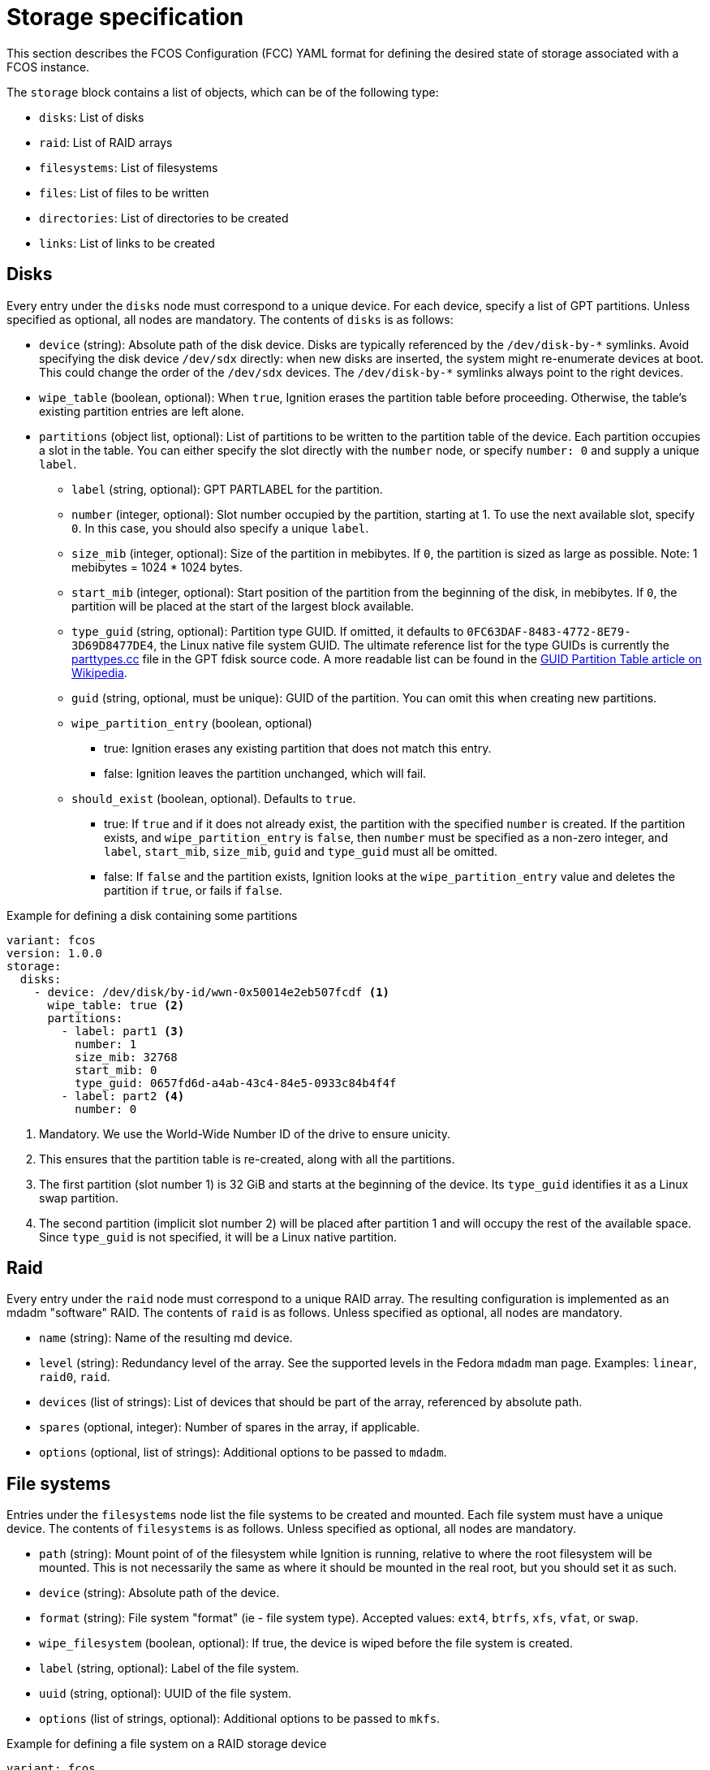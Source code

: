 = Storage specification

This section describes the FCOS Configuration (FCC) YAML format for defining the desired state of storage associated with a FCOS instance.

The `storage` block contains a list of objects, which can be of the following type:

* `disks`: List of disks
* `raid`: List of RAID arrays
* `filesystems`: List of filesystems
* `files`: List of files to be written
* `directories`: List of directories to be created
* `links`: List of links to be created

== Disks
Every entry under the `disks` node must correspond to a unique device. For each device, specify a list of GPT partitions. Unless specified as optional, all nodes are mandatory. The contents of `disks` is as follows:

* `device` (string): Absolute path of the disk device. Disks are typically referenced by the `+/dev/disk-by-*+` symlinks. Avoid specifying the disk device `/dev/sdx` directly: when new disks are inserted, the system might re-enumerate devices at boot. This could change the order of the `/dev/sdx` devices. The `+/dev/disk-by-*+` symlinks always point to the right devices.
* `wipe_table` (boolean, optional): When `true`, Ignition erases the partition table before proceeding. Otherwise, the table's existing partition entries are left alone.
* `partitions` (object list, optional): List of partitions to be written to the partition table of the device. Each partition occupies a slot in the table. You can either specify the slot directly with the `number` node, or specify `number: 0` and supply a unique `label`.
** `label` (string, optional): GPT PARTLABEL for the partition.
** `number` (integer, optional): Slot number occupied by the partition, starting at 1. To use the next available slot, specify `0`. In this case, you should also specify a unique `label`.
** `size_mib` (integer, optional): Size of the partition in mebibytes. If `0`, the partition is sized as large as possible. Note: 1 mebibytes = 1024 * 1024 bytes.
** `start_mib` (integer, optional): Start position of the partition from the beginning of the disk, in mebibytes. If `0`, the partition will be placed at the start of the largest block available.
** `type_guid` (string, optional): Partition type GUID. If omitted, it defaults to `0FC63DAF-8483-4772-8E79-3D69D8477DE4`, the Linux native file system GUID. The ultimate reference list for the type GUIDs is currently the https://sourceforge.net/p/gptfdisk/code/ci/master/tree/parttypes.cc[parttypes.cc] file in the GPT fdisk source code. A more readable list can be found in the https://en.wikipedia.org/wiki/GUID_Partition_Table#Partition_type_GUIDs[GUID Partition Table article on Wikipedia].
** `guid` (string, optional, must be unique): GUID of the partition. You can omit this when creating new partitions.
** `wipe_partition_entry` (boolean, optional)
*** true: Ignition erases any existing partition that does not match this entry.
*** false: Ignition leaves the partition unchanged, which will fail.
** `should_exist` (boolean, optional). Defaults to `true`.
*** true: If `true` and if it does not already exist, the partition with the specified `number` is created. If the partition exists, and `wipe_partition_entry` is `false`, then `number` must be specified as a non-zero integer, and `label`, `start_mib`, `size_mib`, `guid` and `type_guid` must all be omitted.
*** false: If `false` and the partition exists, Ignition looks at the `wipe_partition_entry` value and deletes the partition if `true`, or fails if `false`.

.Example for defining a disk containing some partitions
[source,yaml]
----
variant: fcos
version: 1.0.0
storage:
  disks:
    - device: /dev/disk/by-id/wwn-0x50014e2eb507fcdf <1>
      wipe_table: true <2>
      partitions:
        - label: part1 <3>
          number: 1
          size_mib: 32768
          start_mib: 0
          type_guid: 0657fd6d-a4ab-43c4-84e5-0933c84b4f4f
        - label: part2 <4>
          number: 0
----
<1> Mandatory. We use the World-Wide Number ID of the drive to ensure unicity.
<2> This ensures that the partition table is re-created, along with all the partitions.
<3> The first partition (slot number 1) is 32 GiB and starts at the beginning of the device. Its `type_guid` identifies it as a Linux swap partition.
<4> The second partition (implicit slot number 2) will be placed after partition 1 and will occupy the rest of the available space. Since `type_guid` is not specified, it will be a Linux native partition.

== Raid

Every entry under the `raid` node must correspond to a unique RAID array. The resulting configuration is implemented as an mdadm "software" RAID. The contents of `raid` is as follows. Unless specified as optional, all nodes are mandatory.

* `name` (string): Name of the resulting md device.
* `level` (string): Redundancy level of the array. See the supported levels in the Fedora `mdadm` man page. Examples: `linear`, `raid0`, `raid`.
* `devices` (list of strings): List of devices that should be part of the array, referenced by absolute path.
* `spares` (optional, integer): Number of spares in the array, if applicable.
* `options` (optional, list of strings): Additional options to be passed to `mdadm`.

== File systems

Entries under the `filesystems` node list the file systems to be created and mounted. Each file system must have a unique device. The contents of `filesystems` is as follows. Unless specified as optional, all nodes are mandatory.

* `path` (string): Mount point of of the filesystem while Ignition is running, relative to where the root filesystem will be mounted. This is not necessarily the same as where it should be mounted in the real root, but you should set it as such.
* `device` (string): Absolute path of the device.
* `format` (string): File system "format" (ie - file system type). Accepted values: `ext4`, `btrfs`, `xfs`, `vfat`, or `swap`.
* `wipe_filesystem` (boolean, optional): If true, the device is wiped before the file system is created.
* `label` (string, optional): Label of the file system.
* `uuid` (string, optional): UUID of the file system.
* `options` (list of strings, optional): Additional options to be passed to `mkfs`.

.Example for defining a file system on a RAID storage device
[source,yaml]
----
variant: fcos
version: 1.0.0
storage:
  disks:
  - device: /dev/disk/by-id/wwn-0x50014ee261e524e4 <1>
    wipe_table: true
    partitions:
    - label: "raid.1.1" <2>
      number: 1 <3>
      size_mib: 65536
      start_mib: 0
  - device: /dev/disk/by-id/wwn-0x50014ee0b8442cd3
    wipe_table: true
    partitions:
    - label: "raid.1.2"
      number: 1
      size_mib: 65536
      start_mib: 0
  raid:  <4>
    - name: publicdata
      level: raid1
      devices:
      - /dev/disk/by-partlabel/raid.1.1
      - /dev/disk/by-partlabel/raid.1.2
  filesystems: <5>
    - path: /var/publicdata
      device: /dev/md/publicdata
      format: ext4
      label: PUB
----
<1> This defines two partitions, each on its own disk. The disks are identified by their WWN.
<2> Each partition gets a human-readable label.
<3> Each partition is placed at the beginning of the disk and is 64 GiB long.
<4> We use the previously defined partitions as devices in a RAID1 md array.
<5> The resulting md array is used to create an EXT4 file system.

.Example for adding a /var partition to the primary disk
[source,yaml]
----
variant: fcos
version: 1.0.0
storage:
  disks:
  - device: /dev/vda <1>
    wipe_table: false <2>
    partitions:
    - size_mib: 0
      start_mib: 0
      label: var <3>
  filesystems:
    - path: /var
      device: /dev/disk/by-partlabel/var
      format: xfs
systemd:
  units:
    - name: var.mount <4>
      enabled: true
      contents: |
        [Unit]
        Before=local-fs.target
        [Mount]
        Where=/var
        What=/dev/disk/by-partlabel/var
        [Install]
        WantedBy=local-fs.target
----
<1> The name of the primary block device. In virtio-based setups, this is likely `/dev/vda`. Elsewhere, it's likely `/dev/sda`.
<2> We do not want to wipe the partition table since this is the primary device.
<3> We assign a descriptive label to the partition. This is important for referring to it in a device-agnostic way in other parts of the configuration.
<4> We need to create a systemd mount unit so that `/var` actually gets mounted on `/var`.

== Files
The `files` node lets you define a list of files, identified by a unique path, that Ignition will create with the required contents and attributes as needed.

An empty file would not be very useful, so the files can be defined with a `contents` option to specify either a source from which the file will be copied, or inline data.

The contents of `files` is as follows. Unless specified as optional, all nodes are mandatory.

* `path` (string, must be unique): Absolute path of the file to be created.
* `overwrite` (boolean, optional): Defaults to `false`. If `true`, `source` must be specified, and any preexisting file of the specified `path` will be overwritten with the contents of `source`.
* `contents` (object, optional): Specifies the contents of the file.
** `compression` (string, optional): Type of compression of the source. Possible values are `null` or `gzip`. Defaults to `null`. Compression cannot be specified if `source` uses an `s3` scheme.
** `source` (string, optional):  Mandatory if `overwrite` is true. Mutually exclusive with option `inline`. Specifies the URL of the source to be copied to the `path`. Supported schemes are `http`, `https`, `tftp`, `s3`, and https://tools.ietf.org/html/rfc2397[`data`]. If you use the `http` scheme, you should specify a verification option to ensure the remote contents have not changed. If `source` is omitted, Ignition checks if the file already exists:
*** File exists: Ignition does nothing.
*** File does not exist: Ignition creates an empty file.
** `inline` (string, optional): Mutually exclusive with option `source`. Specifies a string to be written to the file.
** `verification` (object, optional): Tells Ignition to verify the contents of the file. Currently, only one verification option has been implemented: `hash`.
*** `hash` (string, mandatory if `verification` is specified): Hash of the file contents, in the form `+<type>-<value>+`. The only supported `type` is `sha512`.
* `append` (object list, optional): This node has the same options as `source`. It specifies contents to be appended to the (presumably existing) file.
** `compression`: See `contents`.
** `source`: See `contents`.
** `inline`: See `contents`.
** `verification`: See `contents`.
*** `hash`: See `contents`.
* `mode` (integer, optional): Specifies the file's permission or mode. If `mode` is not specified, Ignition checks to see if the file already exists:
*** File exists: Keep the existing file mode if `overwrite` is false and `source` is not specified. Otherwise, set mode to octal 0644.
*** File does not exist: `mode` defaults to octal 0644.
* `user` (object, optional): Specifies the user ID of the file owner. Either an ID or name must be specified.
** `id` (integer, optional): User ID of the owner.
** `name` (string, optional): User name of the owner.
* `group` (object, optional): Specifies the group of the file owner. Either an ID or name must be specified.
** `id` (integer, optional): Group ID of the owner.
** `name` (string, optional): Group name of the owner.

== Directories
The `directories` node specifies a list of directories, identified by a unique path, that Ignition creates as needed.

The `directories` structure is similar to the `files` structure. Unless specified as optional, all nodes are mandatory.

* `path` (string): See Files.
* `overwrite` (boolean, optional): Defaults to `false`. If `true`, preexisting files or directories at the specified `path` are removed. If `overwrite` is `false` and a file system object already exists at the specified `path`, Ignition checks the type of the existing file system object:
** Existing path is a directory: Ignition does nothing
** Existing path is not a directory: Ignition fails.
* `mode` (integer, optional): Specifies the directory's permission or mode. If `mode` is not specified, Ignition checks to see if the directory already exists:
** Directory exists: if `overwrite` is false, Ignition does nothing, otherwise the mode is set to octal `0755`.
** Directory does not exist: The `mode` is set to `0755`.
* `user`: Specifies the directory owner. See Files.
** `id`: See Files
** `name`: See Files
* `group`: Specifies the directory group. See Files.
** `id`: See Files
** `name`: See Files

== Links
The `links` node lets you specify links (hard or symbolic) to be created by Ignition as needed.

The contents of `links` is as follows. Unless specified as optional, all nodes are mandatory.

* `path` (string, must be unique): Absolute path of the link to be created.
* `overwrite` (boolean, optional): Defaults to `false`. If `false` and a link already exists at the specified path, Ignition sets only the owner and group.
* `user`: Specifies the link owner. See Files.
** `id`: See Files.
** `name`: See Files.
* `group`: Specifies the link group. See Files.
** `id`: See Files.
** `name`: See Files.
* `target` (string): Target path of the link.
* `hard` (boolean, optional): Defaults to `false`. If `true`, Ignition creates a hard link. If false, it creates a symbolic link

.Example for defining files, directories and links
[source,yaml]
----
variant: fcos
version: 1.0.0
storage:
  directories: <1>
  - path: /opt/tools
    overwrite: true
  files:
    - path: /var/helloworld <2>
      overwrite: true
      contents:
        inline: Hello, world!
      mode: 0644 <3>
      user:
        id: 500 <4>
      group:
        id: 500
    - path: /opt/tools/transmogrifier <5>
      overwrite: true
      contents: <6>
        source: https://mytools.example.com/path/to/archive.gzip
        compression: gzip
        verification:
          hash: sha512-5c84785eb10c9efdea1f... <7>
      mode: 0555 <8>
  links:
    - path: /usr/local/bin/transmogrifier <9>
      overwrite: true
      target: /opt/tools/transmogrifier
      hard: false
----
<1> This creates a directory. Its `mode` is set to `0755` by default, that is, readable and executable by all, and writable by the owner.
<2> Creates a file `/var/helloworld` containing a string defined in-line.
<3> Sets the file `mode` to `0644` (readable by all, also writable by the owner).
<4> The owner uid and group are defined by their numerical IDs.
<5> We need the nifty (and alas imaginary) transmogrifier tool.
<6> Deploys this tool by copying an executable from an https link. The file is compressed with `gzip`.
<7> The `hash` is `sha512-` followed by the 128 hex characters given by the `sha512sum` command.
<8> Makes the tool file readable and executable by all.
<9> Creates a symlink to the tool location from `/usr/local/bin`. This is useful to let local processes invoke this tool without altering their `PATH` environment variable.
